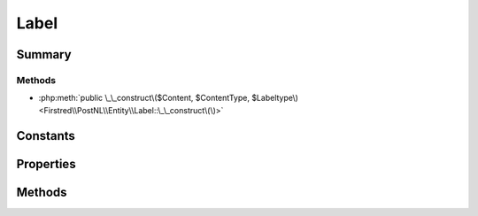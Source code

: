 .. rst-class:: phpdoctorst

.. role:: php(code)
	:language: php


Label
=====


.. php:namespace:: Firstred\PostNL\Entity

.. php:class:: Label


	.. rst-class:: phpdoc-description
	
		| Class Label\.
		
	
	:Parent:
		:php:class:`Firstred\\PostNL\\Entity\\AbstractEntity`
	


Summary
-------

Methods
~~~~~~~

* :php:meth:`public \_\_construct\($Content, $ContentType, $Labeltype\)<Firstred\\PostNL\\Entity\\Label::\_\_construct\(\)>`


Constants
---------

.. php:const:: FORMAT_A4 = 1



.. php:const:: FORMAT_A6 = 2



Properties
----------

.. php:attr:: public defaultProperties

	:Type: string[][] 


.. php:attr:: protected static Content

	:Type: string | null Base 64 encoded content


.. php:attr:: protected static Contenttype

	:Type: string | null 


.. php:attr:: protected static Labeltype

	:Type: string | null 


Methods
-------

.. rst-class:: public

	.. php:method:: public __construct( $Content=null, $ContentType=null, $Labeltype=null)
	
		
		:Parameters:
			* **$Content** (string | null)  
			* **$ContentType** (string | null)  
			* **$Labeltype** (string | null)  

		
	
	

